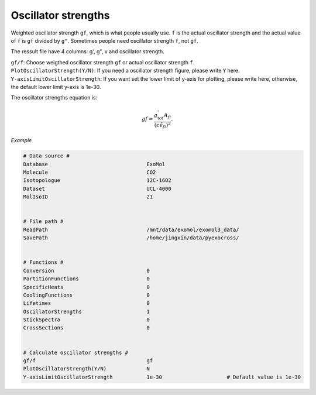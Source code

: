 Oscillator strengths
====================

Weighted oscillator strength ``gf``, which is what people usually use.  
``f`` is the actual oscillator strength and the actual value of ``f`` is ``gf`` divided by ``g"``.
Sometimes people need oscillator strength ``f``, not ``gf``. 

The ressult file have 4 columns: g', g", v and oscillator strength.

| ``gf/f``: Choose weigthed oscillator strength ``gf`` or actual oscillator strength ``f``.
| ``PlotOscillatorStrength(Y/N)``: If you need a oscillator strength figure, please write ``Y`` here. 
| ``Y-axisLimitOscillatorStrength``: If you want set the lower limit of y-axis for plotting, please write here, otherwise, the default lower limit y-axis is 1e-30.

The oscillator strengths equation is:

.. math::

    gf=\frac{g^{'}_\textrm{tot}A_{fi}}{(c\tilde{v}_{fi})^2}.

*Example*

.. code:: bash

    # Data source #
    Database                                ExoMol
    Molecule                                CO2
    Isotopologue                            12C-16O2
    Dataset                                 UCL-4000
    MolIsoID                                21


    # File path #
    ReadPath                                /mnt/data/exomol/exomol3_data/
    SavePath                                /home/jingxin/data/pyexocross/


    # Functions #
    Conversion                              0
    PartitionFunctions                      0
    SpecificHeats                           0
    CoolingFunctions                        0
    Lifetimes                               0
    OscillatorStrengths                     1
    StickSpectra                            0
    CrossSections                           0


    # Calculate oscillator strengths #
    gf/f                                    gf
    PlotOscillatorStrength(Y/N)             N    
    Y-axisLimitOscillatorStrength           1e-30                     # Default value is 1e-30

